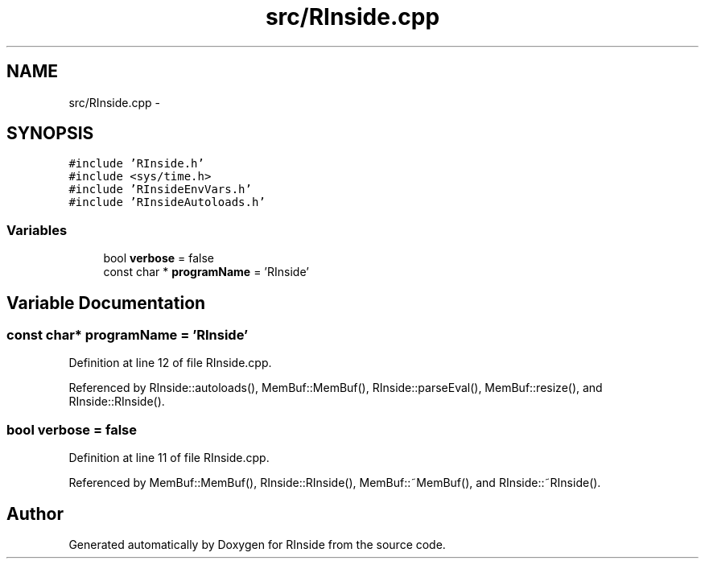 .TH "src/RInside.cpp" 3 "20 Dec 2009" "RInside" \" -*- nroff -*-
.ad l
.nh
.SH NAME
src/RInside.cpp \- 
.SH SYNOPSIS
.br
.PP
\fC#include 'RInside.h'\fP
.br
\fC#include <sys/time.h>\fP
.br
\fC#include 'RInsideEnvVars.h'\fP
.br
\fC#include 'RInsideAutoloads.h'\fP
.br

.SS "Variables"

.in +1c
.ti -1c
.RI "bool \fBverbose\fP = false"
.br
.ti -1c
.RI "const char * \fBprogramName\fP = 'RInside'"
.br
.in -1c
.SH "Variable Documentation"
.PP 
.SS "const char* \fBprogramName\fP = 'RInside'"
.PP
Definition at line 12 of file RInside.cpp.
.PP
Referenced by RInside::autoloads(), MemBuf::MemBuf(), RInside::parseEval(), MemBuf::resize(), and RInside::RInside().
.SS "bool \fBverbose\fP = false"
.PP
Definition at line 11 of file RInside.cpp.
.PP
Referenced by MemBuf::MemBuf(), RInside::RInside(), MemBuf::~MemBuf(), and RInside::~RInside().
.SH "Author"
.PP 
Generated automatically by Doxygen for RInside from the source code.
